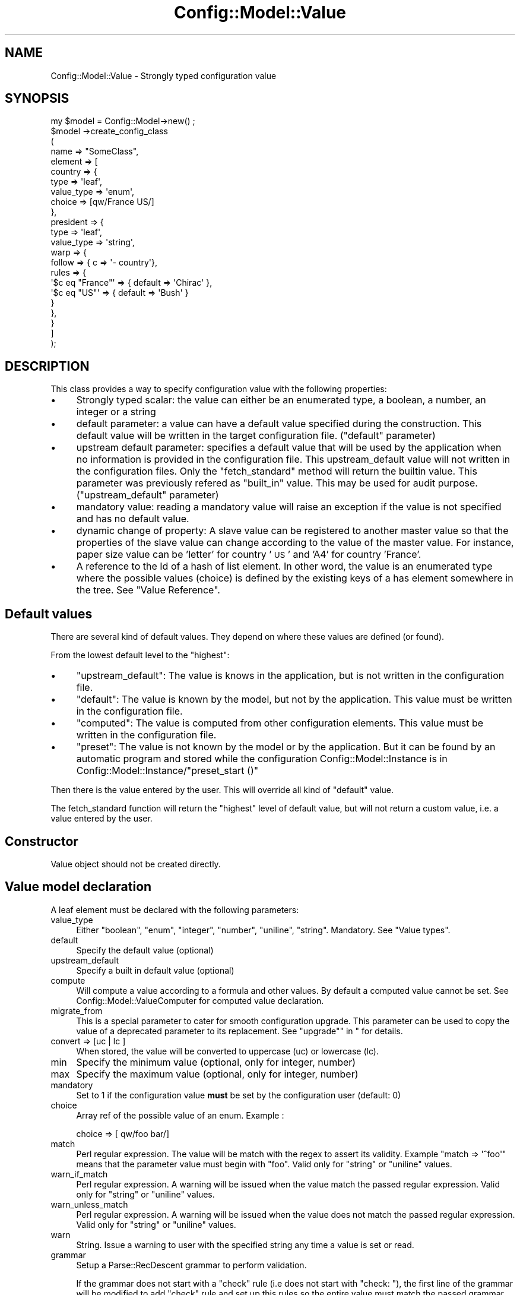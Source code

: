 .\" Automatically generated by Pod::Man 2.22 (Pod::Simple 3.14)
.\"
.\" Standard preamble:
.\" ========================================================================
.de Sp \" Vertical space (when we can't use .PP)
.if t .sp .5v
.if n .sp
..
.de Vb \" Begin verbatim text
.ft CW
.nf
.ne \\$1
..
.de Ve \" End verbatim text
.ft R
.fi
..
.\" Set up some character translations and predefined strings.  \*(-- will
.\" give an unbreakable dash, \*(PI will give pi, \*(L" will give a left
.\" double quote, and \*(R" will give a right double quote.  \*(C+ will
.\" give a nicer C++.  Capital omega is used to do unbreakable dashes and
.\" therefore won't be available.  \*(C` and \*(C' expand to `' in nroff,
.\" nothing in troff, for use with C<>.
.tr \(*W-
.ds C+ C\v'-.1v'\h'-1p'\s-2+\h'-1p'+\s0\v'.1v'\h'-1p'
.ie n \{\
.    ds -- \(*W-
.    ds PI pi
.    if (\n(.H=4u)&(1m=24u) .ds -- \(*W\h'-12u'\(*W\h'-12u'-\" diablo 10 pitch
.    if (\n(.H=4u)&(1m=20u) .ds -- \(*W\h'-12u'\(*W\h'-8u'-\"  diablo 12 pitch
.    ds L" ""
.    ds R" ""
.    ds C` ""
.    ds C' ""
'br\}
.el\{\
.    ds -- \|\(em\|
.    ds PI \(*p
.    ds L" ``
.    ds R" ''
'br\}
.\"
.\" Escape single quotes in literal strings from groff's Unicode transform.
.ie \n(.g .ds Aq \(aq
.el       .ds Aq '
.\"
.\" If the F register is turned on, we'll generate index entries on stderr for
.\" titles (.TH), headers (.SH), subsections (.SS), items (.Ip), and index
.\" entries marked with X<> in POD.  Of course, you'll have to process the
.\" output yourself in some meaningful fashion.
.ie \nF \{\
.    de IX
.    tm Index:\\$1\t\\n%\t"\\$2"
..
.    nr % 0
.    rr F
.\}
.el \{\
.    de IX
..
.\}
.\"
.\" Accent mark definitions (@(#)ms.acc 1.5 88/02/08 SMI; from UCB 4.2).
.\" Fear.  Run.  Save yourself.  No user-serviceable parts.
.    \" fudge factors for nroff and troff
.if n \{\
.    ds #H 0
.    ds #V .8m
.    ds #F .3m
.    ds #[ \f1
.    ds #] \fP
.\}
.if t \{\
.    ds #H ((1u-(\\\\n(.fu%2u))*.13m)
.    ds #V .6m
.    ds #F 0
.    ds #[ \&
.    ds #] \&
.\}
.    \" simple accents for nroff and troff
.if n \{\
.    ds ' \&
.    ds ` \&
.    ds ^ \&
.    ds , \&
.    ds ~ ~
.    ds /
.\}
.if t \{\
.    ds ' \\k:\h'-(\\n(.wu*8/10-\*(#H)'\'\h"|\\n:u"
.    ds ` \\k:\h'-(\\n(.wu*8/10-\*(#H)'\`\h'|\\n:u'
.    ds ^ \\k:\h'-(\\n(.wu*10/11-\*(#H)'^\h'|\\n:u'
.    ds , \\k:\h'-(\\n(.wu*8/10)',\h'|\\n:u'
.    ds ~ \\k:\h'-(\\n(.wu-\*(#H-.1m)'~\h'|\\n:u'
.    ds / \\k:\h'-(\\n(.wu*8/10-\*(#H)'\z\(sl\h'|\\n:u'
.\}
.    \" troff and (daisy-wheel) nroff accents
.ds : \\k:\h'-(\\n(.wu*8/10-\*(#H+.1m+\*(#F)'\v'-\*(#V'\z.\h'.2m+\*(#F'.\h'|\\n:u'\v'\*(#V'
.ds 8 \h'\*(#H'\(*b\h'-\*(#H'
.ds o \\k:\h'-(\\n(.wu+\w'\(de'u-\*(#H)/2u'\v'-.3n'\*(#[\z\(de\v'.3n'\h'|\\n:u'\*(#]
.ds d- \h'\*(#H'\(pd\h'-\w'~'u'\v'-.25m'\f2\(hy\fP\v'.25m'\h'-\*(#H'
.ds D- D\\k:\h'-\w'D'u'\v'-.11m'\z\(hy\v'.11m'\h'|\\n:u'
.ds th \*(#[\v'.3m'\s+1I\s-1\v'-.3m'\h'-(\w'I'u*2/3)'\s-1o\s+1\*(#]
.ds Th \*(#[\s+2I\s-2\h'-\w'I'u*3/5'\v'-.3m'o\v'.3m'\*(#]
.ds ae a\h'-(\w'a'u*4/10)'e
.ds Ae A\h'-(\w'A'u*4/10)'E
.    \" corrections for vroff
.if v .ds ~ \\k:\h'-(\\n(.wu*9/10-\*(#H)'\s-2\u~\d\s+2\h'|\\n:u'
.if v .ds ^ \\k:\h'-(\\n(.wu*10/11-\*(#H)'\v'-.4m'^\v'.4m'\h'|\\n:u'
.    \" for low resolution devices (crt and lpr)
.if \n(.H>23 .if \n(.V>19 \
\{\
.    ds : e
.    ds 8 ss
.    ds o a
.    ds d- d\h'-1'\(ga
.    ds D- D\h'-1'\(hy
.    ds th \o'bp'
.    ds Th \o'LP'
.    ds ae ae
.    ds Ae AE
.\}
.rm #[ #] #H #V #F C
.\" ========================================================================
.\"
.IX Title "Config::Model::Value 3pm"
.TH Config::Model::Value 3pm "2010-10-19" "perl v5.10.1" "User Contributed Perl Documentation"
.\" For nroff, turn off justification.  Always turn off hyphenation; it makes
.\" way too many mistakes in technical documents.
.if n .ad l
.nh
.SH "NAME"
Config::Model::Value \- Strongly typed configuration value
.SH "SYNOPSIS"
.IX Header "SYNOPSIS"
.Vb 10
\& my $model = Config::Model\->new() ;
\& $model \->create_config_class 
\&  (
\&   name => "SomeClass",
\&   element => [
\&     country => { 
\&       type =>       \*(Aqleaf\*(Aq,
\&       value_type => \*(Aqenum\*(Aq,
\&       choice =>      [qw/France US/]
\&     },
\&     president => { 
\&       type =>        \*(Aqleaf\*(Aq,
\&       value_type => \*(Aqstring\*(Aq,
\&       warp => { 
\&         follow => { c => \*(Aq\- country\*(Aq}, 
\&         rules  => {
\&           \*(Aq$c eq "France"\*(Aq => { default => \*(AqChirac\*(Aq },
\&           \*(Aq$c eq "US"\*(Aq     => { default => \*(AqBush\*(Aq }
\&         }
\&       },
\&     }
\&   ]
\& );
.Ve
.SH "DESCRIPTION"
.IX Header "DESCRIPTION"
This class provides a way to specify configuration value with the
following properties:
.IP "\(bu" 4
Strongly typed scalar: the value can either be an enumerated type, a boolean,
a number, an integer or a string
.IP "\(bu" 4
default parameter: a value can have a default value specified during
the construction. This default value will be written in the target
configuration file. (\f(CW\*(C`default\*(C'\fR parameter)
.IP "\(bu" 4
upstream default parameter: specifies a default value that will be
used by the application when no information is provided in the
configuration file. This upstream_default value will not written in
the configuration files. Only the \f(CW\*(C`fetch_standard\*(C'\fR method will return
the builtin value. This parameter was previously refered as
\&\f(CW\*(C`built_in\*(C'\fR value. This may be used for audit
purpose. (\f(CW\*(C`upstream_default\*(C'\fR parameter)
.IP "\(bu" 4
mandatory value: reading a mandatory value will raise an exception if the
value is not specified and has no default value.
.IP "\(bu" 4
dynamic change of property: A slave value can be registered to another
master value so that the properties of the slave value can change
according to the value of the master value. For instance, paper size value
can be 'letter' for country '\s-1US\s0' and 'A4' for country 'France'.
.IP "\(bu" 4
A reference to the Id of a hash of list element. In other word, the
value is an enumerated type where the possible values (choice) is
defined by the existing keys of a has element somewhere in the tree. See
\&\*(L"Value Reference\*(R".
.SH "Default values"
.IX Header "Default values"
There are several kind of default values. They depend on where these
values are defined (or found).
.PP
From the lowest default level to the \*(L"highest\*(R":
.IP "\(bu" 4
\&\f(CW\*(C`upstream_default\*(C'\fR: The value is knows in the application, but is not
written in the configuration file.
.IP "\(bu" 4
\&\f(CW\*(C`default\*(C'\fR: The value is known by the model, but not by the
application. This value must be written in the configuration file.
.IP "\(bu" 4
\&\f(CW\*(C`computed\*(C'\fR: The value is computed from other configuration
elements. This value must be written in the configuration file.
.IP "\(bu" 4
\&\f(CW\*(C`preset\*(C'\fR: The value is not known by the model or by the
application. But it can be found by an automatic program and stored
while the configuration Config::Model::Instance is in 
Config::Model::Instance/\*(L"preset_start ()\*(R"
.PP
Then there is the value entered by the user. This will override all
kind of \*(L"default\*(R" value.
.PP
The fetch_standard function will return the \*(L"highest\*(R" level of
default value, but will not return a custom value, i.e. a value
entered by the user.
.SH "Constructor"
.IX Header "Constructor"
Value object should not be created directly.
.SH "Value model declaration"
.IX Header "Value model declaration"
A leaf element must be declared with the following parameters:
.IP "value_type" 4
.IX Item "value_type"
Either \f(CW\*(C`boolean\*(C'\fR, \f(CW\*(C`enum\*(C'\fR, \f(CW\*(C`integer\*(C'\fR, \f(CW\*(C`number\*(C'\fR,
\&\f(CW\*(C`uniline\*(C'\fR, \f(CW\*(C`string\*(C'\fR. Mandatory. See \*(L"Value types\*(R".
.IP "default" 4
.IX Item "default"
Specify the default value (optional)
.IP "upstream_default" 4
.IX Item "upstream_default"
Specify a built in default value (optional)
.IP "compute" 4
.IX Item "compute"
Will compute a value according to a formula and other values. By default
a computed value cannot be set. See Config::Model::ValueComputer for 
computed value declaration.
.IP "migrate_from" 4
.IX Item "migrate_from"
This is a special parameter to cater for smooth configuration
upgrade. This parameter can be used to copy the value of a deprecated
parameter to its replacement. See \*(L"upgrade\*(R"\*(L" in \*(R" for details.
.IP "convert => [uc | lc ]" 4
.IX Item "convert => [uc | lc ]"
When stored, the value will be converted to uppercase (uc) or
lowercase (lc).
.IP "min" 4
.IX Item "min"
Specify the minimum value (optional, only for integer, number)
.IP "max" 4
.IX Item "max"
Specify the maximum value (optional, only for integer, number)
.IP "mandatory" 4
.IX Item "mandatory"
Set to 1 if the configuration value \fBmust\fR be set by the
configuration user (default: 0)
.IP "choice" 4
.IX Item "choice"
Array ref of the possible value of an enum. Example :
.Sp
.Vb 1
\& choice => [ qw/foo bar/]
.Ve
.IP "match" 4
.IX Item "match"
Perl regular expression. The value will be match with the regex to
assert its validity. Example \f(CW\*(C`match => \*(Aq^foo\*(Aq\*(C'\fR means that the
parameter value must begin with \*(L"foo\*(R". Valid only for \f(CW\*(C`string\*(C'\fR or
\&\f(CW\*(C`uniline\*(C'\fR values.
.IP "warn_if_match" 4
.IX Item "warn_if_match"
Perl regular expression. A warning will be issued when the value match the 
passed regular expression. Valid only for \f(CW\*(C`string\*(C'\fR or
\&\f(CW\*(C`uniline\*(C'\fR values.
.IP "warn_unless_match" 4
.IX Item "warn_unless_match"
Perl regular expression. A warning will be issued when the value does not match the 
passed regular expression. Valid only for \f(CW\*(C`string\*(C'\fR or
\&\f(CW\*(C`uniline\*(C'\fR values.
.IP "warn" 4
.IX Item "warn"
String. Issue a warning to user with the specified string any time a value is set or read.
.IP "grammar" 4
.IX Item "grammar"
Setup a Parse::RecDescent grammar to perform validation.
.Sp
If the grammar does not start with a \*(L"check\*(R" rule (i.e does not start with \*(L"check: \*(R"),
the first line of the grammar will be modified to add \*(L"check\*(R" rule and set up this rules so
the entire value must match the passed grammar.
.Sp
I.e. the grammar:
.Sp
.Vb 3
\&  token (oper token)(s?)
\&  oper: \*(Aqand\*(Aq | \*(Aqor\*(Aq
\&  token: \*(AqApache\*(Aq | \*(AqCC\-BY\*(Aq | \*(AqPerl\*(Aq
.Ve
.Sp
will be changed to
.Sp
.Vb 3
\&  check: token (oper token)(s?) /^\eZ/ {$return = 1;}
\&  oper: \*(Aqand\*(Aq | \*(Aqor\*(Aq
\&  token: \*(AqApache\*(Aq | \*(AqCC\-BY\*(Aq | \*(AqPerl\*(Aq
.Ve
.IP "replace" 4
.IX Item "replace"
Hash ref. Used for enum to substitute one value with another. This
parameter must be used to enable user to upgrade a configuration with
obsolete values. For instance, if the value \f(CW\*(C`foo\*(C'\fR is obsolete and
replaced by \f(CW\*(C`foo_better\*(C'\fR, you will need to declare:
.Sp
.Vb 1
\&  replace => { foo => \*(Aqfoo_better\*(Aq }
.Ve
.IP "refer_to" 4
.IX Item "refer_to"
Specify a path to an id element used as a reference. See Value
Reference for details.
.IP "computed_refer_to" 4
.IX Item "computed_refer_to"
Specify a pathto an id element used as a computed reference. See
\&\*(L"Value Reference\*(R" for details.
.IP "warp" 4
.IX Item "warp"
See section below: \*(L"Warp: dynamic value configuration\*(R".
.IP "help" 4
.IX Item "help"
You may provide detailed description on possible values with a hash
ref. Example:
.Sp
.Vb 1
\& help => { oui => "French for \*(Aqyes\*(Aq", non => "French for \*(Aqno\*(Aq"}
.Ve
.SS "Value types"
.IX Subsection "Value types"
This modules can check several value types:
.ie n .IP """boolean""" 4
.el .IP "\f(CWboolean\fR" 4
.IX Item "boolean"
Accepts values \f(CW1\fR or \f(CW0\fR, \f(CW\*(C`yes\*(C'\fR or \f(CW\*(C`no\*(C'\fR, \f(CW\*(C`true\*(C'\fR or \f(CW\*(C`false\*(C'\fR. The
value read back is always \f(CW1\fR or \f(CW0\fR.
.ie n .IP """enum""" 4
.el .IP "\f(CWenum\fR" 4
.IX Item "enum"
Enum choices must be specified by the \f(CW\*(C`choice\*(C'\fR parameter.
.ie n .IP """integer""" 4
.el .IP "\f(CWinteger\fR" 4
.IX Item "integer"
Enable positive or negative integer
.ie n .IP """number""" 4
.el .IP "\f(CWnumber\fR" 4
.IX Item "number"
The value can be a decimal number
.ie n .IP """uniline""" 4
.el .IP "\f(CWuniline\fR" 4
.IX Item "uniline"
A one line string. I.e without \*(L"\en\*(R" in it.
.ie n .IP """string""" 4
.el .IP "\f(CWstring\fR" 4
.IX Item "string"
Actually, no check is performed with this type.
.ie n .IP """reference""" 4
.el .IP "\f(CWreference\fR" 4
.IX Item "reference"
Like an \f(CW\*(C`enum\*(C'\fR where the possible values (aka choice) is defined by
another location if the configuration tree. See \*(L"Value Reference\*(R".
.SH "Warp: dynamic value configuration"
.IX Header "Warp: dynamic value configuration"
The Warp functionality enable a \f(CW\*(C`Value\*(C'\fR object to change its
properties (i.e. default value or its type) dynamically according to
the value of another \f(CW\*(C`Value\*(C'\fR object locate elsewhere in the
configuration tree. (See Config::Model::WarpedThing for an
explanation on warp mechanism).
.PP
For instance if you declare 2 \f(CW\*(C`Value\*(C'\fR element this way:
.PP
.Vb 10
\& $model \->create_config_class (
\&   name => "TV_config_class",
\&   element => [
\&     country => {
\&       type => \*(Aqleaf\*(Aq,
\&       value_type => \*(Aqenum\*(Aq, 
\&       choice => [qw/US Europe Japan/]
\&     },
\&     tv_standard => {
\&       type => \*(Aqleaf\*(Aq,
\&       value_type => \*(Aqenum\*(Aq,
\&       choice => [qw/PAL NTSC SECAM/]  
\&       warp => { 
\&         follow => { c => \*(Aq\- country\*(Aq }, # this points to the warp master
\&         rules => { 
\&           \*(Aq$c eq "US"\*(Aq     => { default => \*(AqNTSC\*(Aq  },
\&           \*(Aq$c eq "France"\*(Aq => { default => \*(AqSECAM\*(Aq },
\&           \*(Aq$c eq "Japan"\*(Aq  => { default => \*(AqNTSC\*(Aq  },
\&           \*(Aq$c eq "Europe"\*(Aq => { default => \*(AqPAL\*(Aq   },
\&         }
\&       }
\&     },
\&   ]
\& );
.Ve
.PP
Setting \f(CW\*(C`country\*(C'\fR element to \f(CW\*(C`US\*(C'\fR will mean that \f(CW\*(C`tv_standard\*(C'\fR has
a default value set to \f(CW\*(C`NTSC\*(C'\fR by the warp mechanism.
.PP
Likewise, the warp mechanism enables you to dynamically change the
possible values of an enum element:
.PP
.Vb 12
\& state => {
\&      type => \*(Aqleaf\*(Aq,
\&      value_type => \*(Aqenum\*(Aq, # example is admittedly silly
\&      warp =>{ 
\&         follow => { c => \*(Aq\- country\*(Aq },
\&         rules => { 
\&           \*(Aq$c eq "US"\*(Aq     => { choice => [\*(AqKansas\*(Aq, \*(AqTexas\*(Aq    ]},
\&           \*(Aq$c eq "Europe"\*(Aq => { choice => [\*(AqFrance\*(Aq, \*(AqSpain\*(Aq    ]},
\&           \*(Aq$c eq "Japan"\*(Aq  => { choice => [\*(AqHonshu\*(Aq, \*(AqHokkaido\*(Aq ]}
\&         }
\&      }
\&   }
.Ve
.SS "Cascaded warping"
.IX Subsection "Cascaded warping"
Warping value can be cascaded: \f(CW\*(C`A\*(C'\fR can be warped by \f(CW\*(C`B\*(C'\fR which can be
warped by \f(CW\*(C`C\*(C'\fR. But this feature should be avoided since it can lead
to a model very hard to debug. Bear in mind that:
.IP "\(bu" 4
Warp loop are not detected and will end up in \*(L"deep recursion
subroutine\*(R" failures.
.IP "\(bu" 4
If you declare \*(L"diamond\*(R" shaped warp dependencies, the results will
depend on the order of the warp algorithm and can be unpredictable.
.IP "\(bu" 4
The keys declared in the warp rules (\f(CW\*(C`US\*(C'\fR, \f(CW\*(C`Europe\*(C'\fR and \f(CW\*(C`Japan\*(C'\fR in
the example above) cannot be checked at start time against the warp
master \f(CW\*(C`Value\*(C'\fR. So a wrong warp rule key will be silently ignored
during start up and will fail at run time.
.SH "Value Reference"
.IX Header "Value Reference"
To set up an enumerated value where the possible choice depends on the
key of a Config::Model::AnyId object, you must:
.IP "\(bu" 4
Set \f(CW\*(C`value_type\*(C'\fR to \f(CW\*(C`reference\*(C'\fR.
.IP "\(bu" 4
Specify the \f(CW\*(C`refer_to\*(C'\fR or \f(CW\*(C`computed_refer_to\*(C'\fR parameter. 
See refer_to parameter.
.PP
In this case, a \f(CW\*(C`IdElementReference\*(C'\fR object is created to handle the
relation between this value object and the refered Id. See
Config::Model::IdElementReference for details.
.SH "Introspection methods"
.IX Header "Introspection methods"
The following methods returns the current value of the parameter of
the value object (as declared in the model unless they were warped):
.IP "min" 4
.IX Item "min"
.PD 0
.IP "max" 4
.IX Item "max"
.IP "mandatory" 4
.IX Item "mandatory"
.IP "choice" 4
.IX Item "choice"
.IP "convert" 4
.IX Item "convert"
.IP "value_type" 4
.IX Item "value_type"
.IP "default" 4
.IX Item "default"
.IP "upstream_default" 4
.IX Item "upstream_default"
.IP "index_value" 4
.IX Item "index_value"
.IP "element_name" 4
.IX Item "element_name"
.PD
.SS "\fIname()\fP"
.IX Subsection "name()"
Returns the object name.
.SS "get_type"
.IX Subsection "get_type"
Returns \f(CW\*(C`leaf\*(C'\fR.
.SS "\fIcan_store()\fP"
.IX Subsection "can_store()"
Returns true if the value object can be assigned to. Return 0 for a
read-only value (i.e. a computed value with no override allowed).
.SS "\fIget_choice()\fP"
.IX Subsection "get_choice()"
Query legal values (only for enum types). Return an array (possibly
empty).
.SS "get_help ( [ on_value ] )"
.IX Subsection "get_help ( [ on_value ] )"
Returns the help strings passed to the constructor.
.PP
With \f(CW\*(C`on_value\*(C'\fR parameter, returns the help string dedicated to the
passed value or undef.
.PP
Without parameter returns a hash ref that contains all the help strings.
.SS "warning_msg"
.IX Subsection "warning_msg"
Returns warning concerning this value. Returns a list in list 
context and a string in scalar context.
.SS "check_value ( value )"
.IX Subsection "check_value ( value )"
Check the consistency of the value. Does not check for undefined
mandatory values.
.PP
\&\f(CW\*(C`check_value\*(C'\fR also accepts named parameters:
.IP "value" 4
.IX Item "value"
.PD 0
.IP "quiet" 4
.IX Item "quiet"
.PD
When non null, check will not try to get extra
information from the tree. This is required in some cases to avoid
loops in check, get_info, get_warp_info, re-check ...
.IP "silent" 4
.IX Item "silent"
Don't display value warning on \s-1STDOUT\s0. User is expected to retrieve them witj
warning_msg.
.PP
In scalar context, return 0 or 1.
.PP
In array context, return an empty array when no error was found. In
case of errors, returns an array of error strings that should be shown
to the user.
.SS "check( value  )"
.IX Subsection "check( value  )"
Like \*(L"check_value\*(R". Also ensure that mandatory value are defined
.SH "Information management"
.IX Header "Information management"
.SS "store( value )"
.IX Subsection "store( value )"
Can be called as \f(CW\*(C`value => ...,  check => yes|no|skip )\*(C'\fR
.PP
Store value in leaf element. \f(CW\*(C`check\*(C'\fR parameter can be used to 
skip validation check.
.SS "load_data( scalar_value )"
.IX Subsection "load_data( scalar_value )"
Load scalar data. Data is simply forwarded to store.
.SS "fetch_custom"
.IX Subsection "fetch_custom"
Returns the stored value if this value is different from a standard
setting or built in seting. In other words, returns undef if the
stored value is identical to the default value or the computed value
or the built in value.
.SS "fetch_standard"
.IX Subsection "fetch_standard"
Returns the standard value as defined by the configuration model. The
standard value can be either a preset value, a computed value, a
default value or a built-in default value.
.SS "fetch( ... )"
.IX Subsection "fetch( ... )"
Check and fetch value from leaf element. The method can have one parameter (the fetch mode)
or several pairs:
.IP "mode" 4
.IX Item "mode"
Whether to fetch default, custom, etc value. See below for details
.IP "check" 4
.IX Item "check"
Whether to check if the value is valid or not before returning it. Default is 'yes'.
Possible value are
.RS 4
.IP "yes" 4
.IX Item "yes"
Perform check and raise an exception for bad values
.IP "skip" 4
.IX Item "skip"
Perform check and return undef for bad values
.IP "no" 4
.IX Item "no"
Do not check and return values even if bad
.RE
.RS 4
.RE
.IP "silent" 4
.IX Item "silent"
When set to 1, warning are not displayed on \s-1STDOUT\s0. User is expected to read warnings
with warning_msg.
.PP
According to the \f(CW\*(C`mode\*(C'\fR parameter, this method will return either:
.IP "empty mode parameter (default)" 4
.IX Item "empty mode parameter (default)"
Value entered by user or default value if the value is different from upstream_default
.IP "custom" 4
.IX Item "custom"
The value entered by the user (if different from built in, preset,
computed or default value)
.IP "preset" 4
.IX Item "preset"
The value entered in preset mode
.IP "standard" 4
.IX Item "standard"
The preset or computed or default or built in value.
.IP "default" 4
.IX Item "default"
The default value (defined by the configuration model)
.IP "upstream_default" 4
.IX Item "upstream_default"
The upstream_default value. (defined by the configuration model)
.IP "non_upstream_default" 4
.IX Item "non_upstream_default"
The custom or preset or computed or default value. Will return undef
if either of this value is identical to the upstream_default value. This
feature is useful to reduce data to write in configuration file.
.IP "allow_undef" 4
.IX Item "allow_undef"
This mode will accept to return undef for mandatory values. Normally,
trying to fetch an undefined mandatory value leads to an exception.
.SS "user_value"
.IX Subsection "user_value"
Returns the value entered by the user. Does not use the default or
computed value. Returns undef unless a value was actually stored.
.SS "fetch_preset"
.IX Subsection "fetch_preset"
Returns the value entered in preset mode. Does not use the default or
computed value. Returns undef unless a value was actually stored in
preset mode.
.SS "get( path , [ custom | preset | standard | default ])"
.IX Subsection "get( path , [ custom | preset | standard | default ])"
Get a value from a directory like path.
.SS "set( path , value )"
.IX Subsection "set( path , value )"
Set a value from a directory like path.
.SH "Upgrade"
.IX Header "Upgrade"
Upgrade is a special case when the configuration of an application has
changed. Some parameters can be removed and replaced by another
one. To avoid trouble on the application user side, Config::Model
offers a possibility to handle the migration of configuration data
through a special declaration in the configuration model.
.PP
This declaration must:
.IP "\(bu" 4
Declare the deprecated parameter with a \f(CW\*(C`status\*(C'\fR set to \f(CW\*(C`deprecated\*(C'\fR
.IP "\(bu" 4
Declare the new parameter with the intructions to load the semantic
content from the deprecated parameter. These instructions are declared
in the \f(CW\*(C`migrate_from\*(C'\fR parameters (which is similar to the \f(CW\*(C`compute\*(C'\fR
parameter)
.PP
Here an example where a url parameter is changed to a set of 2
parameters (host and path):
.PP
.Vb 10
\&       \*(Aqold_url\*(Aq => { type => \*(Aqleaf\*(Aq,
\&                      value_type => \*(Aquniline\*(Aq,
\&                      status => \*(Aqdeprecated\*(Aq,
\&                    },
\&       \*(Aqhost\*(Aq 
\&       => { type => \*(Aqleaf\*(Aq,
\&            value_type => \*(Aquniline\*(Aq,
\&            # the formula must end with \*(Aq$1\*(Aq so the result of the capture is used
\&            # as the host value
\&            migrate_from => { formula => \*(Aq$old =~ m!http://([\ew\e.]+)!; $1 ;\*(Aq , 
\&                              variables => { old => \*(Aq\- old_url\*(Aq } ,
\&                              use_eval => 1 ,
\&                            },
\&                        },
\&       \*(Aqpath\*(Aq => { type => \*(Aqleaf\*(Aq,
\&                   value_type => \*(Aquniline\*(Aq,
\&                   migrate_from => { formula => \*(Aq$old =~ m!http://[\ew\e.]+(/.*)!; $1 ;\*(Aq, 
\&                                     variables => { old => \*(Aq\- old_url\*(Aq } ,
\&                                     use_eval => 1 ,
\&                                   },
\&                 },
.Ve
.SH "EXCEPTION HANDLING"
.IX Header "EXCEPTION HANDLING"
When an error is encountered, this module may throw the following
exceptions:
.PP
.Vb 4
\& Config::Model::Exception::Model
\& Config::Model::Exception::Formula
\& Config::Model::Exception::WrongValue
\& Config::Model::Exception::WarpError
.Ve
.PP
See Config::Model::Exception for more details.
.SH "AUTHOR"
.IX Header "AUTHOR"
Dominique Dumont, (ddumont at cpan dot org)
.SH "SEE ALSO"
.IX Header "SEE ALSO"
Config::Model, Config::Model::Node,
Config::Model::AnyId, Config::Model::WarpedThing, Exception::Class
Config::Model::ValueComputer,
